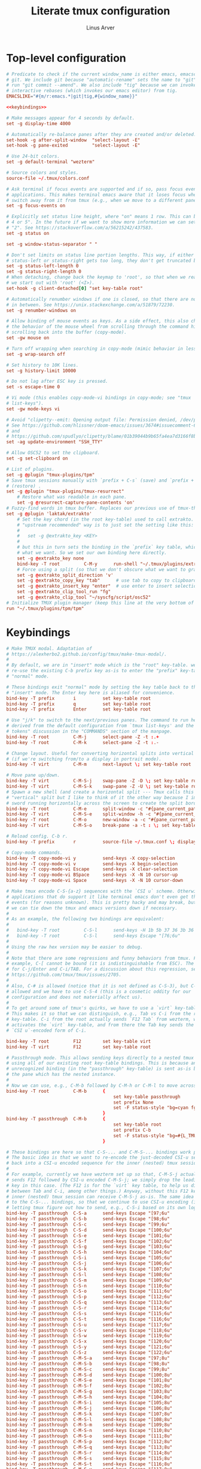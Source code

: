 #+TITLE: Literate tmux configuration
#+AUTHOR: Linus Arver
#+PROPERTY: header-args :noweb no-export
#+auto_tangle: t

* Top-level configuration

#+begin_src conf :tangle .tmux.conf
# Predicate to check if the current window_name is either emacs, emacsclient, or
# git. We include git because "automatic-rename" sets the name to "git" if we
# run "git commit --amend". We also include "tig" because we can invoke git
# interactive rebases (which invokes our emacs editor) from tig.
EMACSLIKE="#{m/r:emacs.*|git|tig,#{window_name}}"

<<keybindings>>

# Make messages appear for 4 seconds by default.
set -g display-time 4000

# Automatically re-balance panes after they are created and/or deleted.
set-hook -g after-split-window  "select-layout -E"
set-hook -g pane-exited         "select-layout -E"

# Use 24-bit colors.
set -g default-terminal "wezterm"

# Source colors and styles.
source-file ~/.tmux/colors.conf

# Ask terminal if focus events are supported and if so, pass focus events to
# applications. This makes terminal emacs aware that it loses focus when we
# switch away from it from tmux (e.g., when we move to a different pane).
set -g focus-events on

# Explicitly set status line height, where "on" means 1 row. This can be "2, 3,
# 4 or 5". In the future if we want to show more information we can set this to
# "2". See https://stackoverflow.com/a/56215242/437583.
set -g status on

set -g window-status-separator " "

# Don't set limits on status line portion lengths. This way, if either
# status-left or status-right gets too long, they don't get truncated by tmux.
set -g status-left-length 0
set -g status-right-length 0
# When detaching, change back the keymap to 'root', so that when we reattach,
# we start out with 'root' (<I>).
set-hook -g client-detached[0] "set key-table root"

# Automatically renumber windows if one is closed, so that there are no "gaps"
# in between. See https://unix.stackexchange.com/a/51879/72230.
set -g renumber-windows on

# Allow binding of mouse events as keys. As a side effect, this also changes
# the behavior of the mouse wheel from scrolling through the command history to
# scrolling back into the buffer (copy-mode).
set -gw mouse on

# Turn off wrapping when searching in copy-mode (mimic behavior in less(1)).
set -g wrap-search off

# Set history to 10K lines.
set -g history-limit 10000

# Do not lag after ESC key is pressed.
set -s escape-time 0

# Vi mode (this enables copy-mode-vi bindings in copy-mode; see "tmux
# list-keys").
set -gw mode-keys vi

# Avoid "clipetty--emit: Opening output file: Permission denied, /dev/pts/0".
# See https://github.com/hlissner/doom-emacs/issues/3674#issuecomment-670840781
# and
# https://github.com/spudlyo/clipetty/blame/01b39044b9b65fa4ea7d3166f8b1ffab6f740362/README.md#L160.
set -ag update-environment "SSH_TTY"

# Allow OSC52 to set the clipboard.
set -g set-clipboard on

# List of plugins.
set -g @plugin "tmux-plugins/tpm"
# Save tmux sessions manually with `prefix + C-s` (save) and `prefix + C-r`
# (restore) .
set -g @plugin "tmux-plugins/tmux-resurrect"
	# Restore what was readable in each pane.
	set -g @resurrect-capture-pane-contents 'on'
# Fuzzy-find words in tmux buffer. Replaces our previous use of tmux-thumbs.
set -g @plugin 'laktak/extrakto'
	# Set the key chord (in the root key-table) used to call extrakto. The
	# "upstream recommended" way is to just set the setting like this:
	#
	#   set -g @extrakto_key <KEY>
	#
	# but this in turn sets the binding in the `prefix` key table, which is not
	# what we want. So we set our own binding here directly.
	set -g @extrakto_key none
	bind-key -T root         C-M-y      run-shell "~/.tmux/plugins/extrakto/scripts/open.sh \"#{pane_id}\""
	# Force using a split (so that we don't obscure what we want to grab).
	set -g @extrakto_split_direction 'v'
	set -g @extrakto_copy_key "tab"      # use tab to copy to clipboard
	set -g @extrakto_insert_key "enter"  # use enter to insert selection
	set -g @extrakto_clip_tool_run "fg"
	set -g @extrakto_clip_tool "~/syscfg/script/osc52"
# Initialize TMUX plugin manager (keep this line at the very bottom of tmux.conf)
run "~/.tmux/plugins/tpm/tpm"
#+end_src

* Keybindings
#+name: keybindings
#+begin_src conf
# Make TMUX modal. Adaptation of
# https://alexherbo2.github.io/config/tmux/make-tmux-modal/.
#
# By default, we are in "insert" mode which is the "root" key-table. we still
# re-use the existing C-b prefix key as-is to enter the "prefix" key-table, or
# "normal" mode.

# These bindings exit "normal" mode by setting the key table back to the root or
# "insert" mode. The Enter key here is aliased for convenience.
bind-key -T prefix       i          set key-table root
bind-key -T prefix       q          set key-table root
bind-key -T prefix       Enter      set key-table root

# Use "j/k" to switch to the next/previous panes. The command to run here was
# derived from the default configuration from `tmux list-keys' and the "special
# tokens" discussion in the "COMMANDS" section of the manpage.
bind-key -T root         C-M-j      select-pane -Z -t :.+
bind-key -T root         C-M-k      select-pane -Z -t :.-

# Change layout. Useful for converting horizontal splits into vertical splits
# (if we're switching from/to a display in portrait mode).
bind-key -T virt         C-M-m      next-layout \; set key-table root

# Move pane up/down.
bind-key -T virt         C-M-S-j    swap-pane -Z -D \; set key-table root
bind-key -T virt         C-M-S-k    swap-pane -Z -U \; set key-table root
# Spawn a new shell (and create a horizontal split --- Tmux calls this a
# "vertical" split but I like to think of it the other way because I imagine a
# sword running horizontally across the screen to create the split border).
bind-key -T root         C-M-e      split-window -c "#{pane_current_path}"
bind-key -T virt         C-M-S-e    split-window -h -c "#{pane_current_path}" \; set key-table root
bind-key -T root         C-M-o      new-window -a -c "#{pane_current_path}"
bind-key -T virt         C-M-S-o    break-pane -a -t : \; set key-table root

# Reload config. C-b r.
bind-key -T prefix       r          source-file ~/.tmux.conf \; display-message "\~/tmux.conf reloaded."

# Copy-mode commands.
bind-key -T copy-mode-vi y          send-keys -X copy-selection
bind-key -T copy-mode-vi v          send-keys -X begin-selection
bind-key -T copy-mode-vi Escape     send-keys -X clear-selection
bind-key -T copy-mode-vi BSpace     send-keys -X -N 10 cursor-up
bind-key -T copy-mode-vi Space      send-keys -X -N 10 cursor-down

# Make tmux encode C-S-{a-z} sequences with the `CSI u` scheme. Otherwise,
# applications that do support it like terminal emacs don't even get these
# events (for reasons unknown). This is pretty hacky and may break, but at least
# we can tie down the tmux and emacs versions down if necessary.
#
# As an example, the following two bindings are equivalent:
#
#   bind-key -T root         C-S-l      send-keys -H 1b 5b 37 36 3b 36 75
#   bind-key -T root         C-S-l      send-keys Escape "[76;6u"
#
# Using the raw hex version may be easier to debug.
#
# Note that there are some regressions and funny behaviors from tmux. For
# example, C-[ cannot be bound (it is indistinguishable from ESC). The same goes
# for C-j/Enter and C-i/TAB. For a discussion about this regression, see
# https://github.com/tmux/tmux/issues/2705.
#
# Also, C-# is allowed (notice that it is not defined as C-S-3), but C-$ is not
# allowed and we have to use C-S-4 (this is a cosmetic oddity for our
# configuration and does not materially affect us).
#
# To get around some of tmux's quirks, we have to use a `virt` key-table.
# This makes it so that we can distinguish, e.g., Tab vs C-i from the root
# key-table. C-i from the root actually sends `F12 Tab` from wezterm, which
# activates the `virt` key-table, and from there the Tab key sends the
# `CSI u`-encoded form of C-i.

bind-key -T root         F12        set key-table virt
bind-key -T virt         F12        set key-table root

# Passthrough mode. This allows sending keys directly to a nested tmux instance
# using all of our existing root key-table bindings. This is because any
# unrecognized binding (in the "passthrough" key-table) is sent as-is by tmux to
# the pane which has the nested instance.
#
# Now we can use, e.g., C-M-b followed by C-M-h or C-M-l to move across windows.
bind-key -T root         C-M-b      {
										set key-table passthrough
										set prefix None
										set -F status-style "bg=cyan fg=#{L_TMUX_COLOR_CURSOR} none"
									}
bind-key -T passthrough  C-M-b      {
										set key-table root
										set prefix C-b
										set -F status-style "bg=#{L_TMUX_COLOR_TEXT} fg=#{L_TMUX_COLOR_CURSOR} none"
									}

# These bindings are here so that C-S-... and C-M-S-... bindings work properly.
# The basic idea is that we want to re-encode the just-decoded CSI-u sequence
# back into a CSI-u encoded sequence for the inner (nested) tmux session.
#
# For example, currently we have wezterm set up so that, C-M-S-j actually
# sends F12 followed by CSI-u encoded C-M-S-j; we simply drop the leading F12
# key in this case. (The F12 is for the `virt` key table, to help us distinguish
# between Tab and C-i, among other things.) Anyway, without this F12 key, the
# inner (nested) tmux session can receive C-M-S-j as-is. The same idea applies
# to the C-S-... bindings, so that we continue to use CSI-u encoding (instead of
# letting tmux figure out how to send, e.g., C-S-i based on its own logic).
bind-key -T passthrough  C-S-a      send-keys Escape "[97;6u"
bind-key -T passthrough  C-S-b      send-keys Escape "[98;6u"
bind-key -T passthrough  C-S-c      send-keys Escape "[99;6u"
bind-key -T passthrough  C-S-d      send-keys Escape "[100;6u"
bind-key -T passthrough  C-S-e      send-keys Escape "[101;6u"
bind-key -T passthrough  C-S-f      send-keys Escape "[102;6u"
bind-key -T passthrough  C-S-g      send-keys Escape "[103;6u"
bind-key -T passthrough  C-S-h      send-keys Escape "[104;6u"
bind-key -T passthrough  C-S-i      send-keys Escape "[105;6u"
bind-key -T passthrough  C-S-j      send-keys Escape "[106;6u"
bind-key -T passthrough  C-S-k      send-keys Escape "[107;6u"
bind-key -T passthrough  C-S-l      send-keys Escape "[108;6u"
bind-key -T passthrough  C-S-m      send-keys Escape "[109;6u"
bind-key -T passthrough  C-S-n      send-keys Escape "[110;6u"
bind-key -T passthrough  C-S-o      send-keys Escape "[111;6u"
bind-key -T passthrough  C-S-p      send-keys Escape "[112;6u"
bind-key -T passthrough  C-S-q      send-keys Escape "[113;6u"
bind-key -T passthrough  C-S-r      send-keys Escape "[114;6u"
bind-key -T passthrough  C-S-s      send-keys Escape "[115;6u"
bind-key -T passthrough  C-S-t      send-keys Escape "[116;6u"
bind-key -T passthrough  C-S-u      send-keys Escape "[117;6u"
bind-key -T passthrough  C-S-v      send-keys Escape "[118;6u"
bind-key -T passthrough  C-S-w      send-keys Escape "[119;6u"
bind-key -T passthrough  C-S-x      send-keys Escape "[120;6u"
bind-key -T passthrough  C-S-y      send-keys Escape "[121;6u"
bind-key -T passthrough  C-S-z      send-keys Escape "[122;6u"
bind-key -T passthrough  C-M-S-a    send-keys Escape "[97;8u"
bind-key -T passthrough  C-M-S-b    send-keys Escape "[98;8u"
bind-key -T passthrough  C-M-S-c    send-keys Escape "[99;8u"
bind-key -T passthrough  C-M-S-d    send-keys Escape "[100;8u"
bind-key -T passthrough  C-M-S-e    send-keys Escape "[101;8u"
bind-key -T passthrough  C-M-S-f    send-keys Escape "[102;8u"
bind-key -T passthrough  C-M-S-g    send-keys Escape "[103;8u"
bind-key -T passthrough  C-M-S-h    send-keys Escape "[104;8u"
bind-key -T passthrough  C-M-S-i    send-keys Escape "[105;8u"
bind-key -T passthrough  C-M-S-j    send-keys Escape "[106;8u"
bind-key -T passthrough  C-M-S-k    send-keys Escape "[107;8u"
bind-key -T passthrough  C-M-S-l    send-keys Escape "[108;8u"
bind-key -T passthrough  C-M-S-m    send-keys Escape "[109;8u"
bind-key -T passthrough  C-M-S-n    send-keys Escape "[110;8u"
bind-key -T passthrough  C-M-S-o    send-keys Escape "[111;8u"
bind-key -T passthrough  C-M-S-p    send-keys Escape "[112;8u"
bind-key -T passthrough  C-M-S-q    send-keys Escape "[113;8u"
bind-key -T passthrough  C-M-S-r    send-keys Escape "[114;8u"
bind-key -T passthrough  C-M-S-s    send-keys Escape "[115;8u"
bind-key -T passthrough  C-M-S-t    send-keys Escape "[116;8u"
bind-key -T passthrough  C-M-S-u    send-keys Escape "[117;8u"
bind-key -T passthrough  C-M-S-v    send-keys Escape "[118;8u"
bind-key -T passthrough  C-M-S-w    send-keys Escape "[119;8u"
bind-key -T passthrough  C-M-S-x    send-keys Escape "[120;8u"
bind-key -T passthrough  C-M-S-y    send-keys Escape "[121;8u"
bind-key -T passthrough  C-M-S-z    send-keys Escape "[122;8u"
# Send various control+punctuation keys as-is. These are typically used by
# emacs.
bind-key -T passthrough  C-,        send-keys Escape "[44;5u"
bind-key -T passthrough  C-.        send-keys Escape "[46;5u"
bind-key -T passthrough  C-\;       send-keys Escape "[59;5u"

bind-key -T root         C-!        send-keys Escape "[33;5u"
# tmux cannot parse C-", so we send C-S-' from wezterm.
bind-key -T root         C-S-\'     send-keys Escape "[39;6u"
bind-key -T root         C-\#       send-keys Escape "[35;5u"
bind-key -T root         C-S-4      send-keys Escape "[52;6u"
bind-key -T root         C-S-5      send-keys Escape "[53;6u"
bind-key -T root         C-S-7      send-keys Escape "[55;6u"
bind-key -T root         C-\'       send-keys Escape "[39;5u"
bind-key -T root         C-(        send-keys Escape "[40;5u"
bind-key -T root         C-)        send-keys Escape "[41;5u"
bind-key -T root         C-S-8      send-keys Escape "[56;6u"
bind-key -T root         C-+        send-keys Escape "[43;5u"
bind-key -T root         C-,        send-keys Escape "[44;5u"
bind-key -T root         C--        send-keys Escape "[45;5u"
bind-key -T root         C-.        send-keys Escape "[46;5u"
bind-key -T root         C-/        send-keys Escape "[47;5u"
bind-key -T root         C-0        send-keys Escape "[48;5u"
bind-key -T root         C-1        send-keys Escape "[49;5u"
bind-key -T root         C-2        send-keys Escape "[50;5u"
bind-key -T root         C-3        send-keys Escape "[51;5u"
bind-key -T root         C-4        send-keys Escape "[52;5u"
bind-key -T root         C-5        send-keys Escape "[53;5u"
bind-key -T root         C-6        send-keys Escape "[54;5u"
bind-key -T root         C-7        send-keys Escape "[55;5u"
bind-key -T root         C-8        send-keys Escape "[56;5u"
bind-key -T root         C-9        send-keys Escape "[57;5u"
bind-key -T root         C-:        send-keys Escape "[58;5u"
bind-key -T root         C-\;       send-keys Escape "[59;5u"
bind-key -T root         C-<        send-keys Escape "[60;5u"
bind-key -T root         C-=        send-keys Escape "[61;5u"
bind-key -T root         C->        send-keys Escape "[62;5u"
bind-key -T root         C-S-/      send-keys Escape "[47;6u"
bind-key -T root         C-@        send-keys Escape "[64;5u"
bind-key -T root         C-\\       send-keys Escape "[92;5u"
bind-key -T root         C-]        send-keys Escape "[93;5u"
bind-key -T root         C-^        send-keys Escape "[94;5u"
bind-key -T root         C-_        send-keys Escape "[95;5u"
bind-key -T root         C-`        send-keys Escape "[96;5u"
bind-key -T root         C-S-[      send-keys Escape "[91;6u"
bind-key -T root         C-S-\\     send-keys Escape "[92;6u"
bind-key -T root         C-S-]      send-keys Escape "[93;6u"
bind-key -T root         C-S-`      send-keys Escape "[96;6u"

bind-key -T root         M-!        send-keys Escape "[33;3u"
bind-key -T root         M-S-\'     send-keys Escape "[39;4u"
bind-key -T root         M-\#       send-keys Escape "[35;3u"
bind-key -T root         M-S-4      send-keys Escape "[52;4u"
bind-key -T root         M-S-5      send-keys Escape "[53;4u"
bind-key -T root         M-S-7      send-keys Escape "[55;4u"
bind-key -T root         M-\'       send-keys Escape "[39;3u"
bind-key -T root         M-(        send-keys Escape "[40;3u"
bind-key -T root         M-)        send-keys Escape "[41;3u"
bind-key -T root         M-S-8      send-keys Escape "[56;4u"
bind-key -T root         M-+        send-keys Escape "[43;3u"
bind-key -T root         M-,        send-keys Escape "[44;3u"
bind-key -T root         M--        send-keys Escape "[45;3u"
bind-key -T root         M-.        send-keys Escape "[46;3u"
bind-key -T root         M-/        send-keys Escape "[47;3u"
bind-key -T root         M-0        send-keys Escape "[48;3u"
bind-key -T root         M-1        send-keys Escape "[49;3u"
bind-key -T root         M-2        send-keys Escape "[50;3u"
bind-key -T root         M-3        send-keys Escape "[51;3u"
bind-key -T root         M-4        send-keys Escape "[52;3u"
bind-key -T root         M-5        send-keys Escape "[53;3u"
bind-key -T root         M-6        send-keys Escape "[54;3u"
bind-key -T root         M-7        send-keys Escape "[55;3u"
bind-key -T root         M-8        send-keys Escape "[56;3u"
bind-key -T root         M-9        send-keys Escape "[57;3u"
bind-key -T root         M-:        send-keys Escape "[58;3u"
bind-key -T root         M-\;       send-keys Escape "[59;3u"
bind-key -T root         M-<        send-keys Escape "[60;3u"
bind-key -T root         M-=        send-keys Escape "[61;3u"
bind-key -T root         M->        send-keys Escape "[62;3u"
bind-key -T root         M-S-/      send-keys Escape "[47;4u"
bind-key -T root         M-@        send-keys Escape "[64;3u"
bind-key -T root         M-[        send-keys Escape "[91;3u"
bind-key -T root         M-\\       send-keys Escape "[92;3u"
bind-key -T root         M-]        send-keys Escape "[93;3u"
bind-key -T root         M-^        send-keys Escape "[94;3u"
bind-key -T root         M-_        send-keys Escape "[95;3u"
bind-key -T root         M-`        send-keys Escape "[96;3u"
bind-key -T root         M-S-\\     send-keys Escape "[92;4u"
bind-key -T root         M-S-]      send-keys Escape "[93;4u"
bind-key -T root         M-S-`      send-keys Escape "[96;4u"

bind-key -T root         C-M-!      send-keys Escape "[33;7u"
bind-key -T root         C-M-S-\'   send-keys Escape "[39;8u"
bind-key -T root         C-M-\#     send-keys Escape "[35;7u"
bind-key -T root         C-M-S-4    send-keys Escape "[52;8u"
bind-key -T root         C-M-S-5    send-keys Escape "[53;8u"
bind-key -T root         C-M-S-7    send-keys Escape "[55;8u"
bind-key -T root         C-M-\'     send-keys Escape "[39;7u"
bind-key -T root         C-M-(      send-keys Escape "[40;7u"
bind-key -T root         C-M-)      send-keys Escape "[41;7u"
bind-key -T root         C-M-S-8    send-keys Escape "[56;8u"
bind-key -T root         C-M-+      send-keys Escape "[43;7u"
bind-key -T root         C-M-,      send-keys Escape "[44;7u"
bind-key -T root         C-M--      send-keys Escape "[45;7u"
bind-key -T root         C-M-.      send-keys Escape "[46;7u"
bind-key -T root         C-M-/      send-keys Escape "[47;7u"
bind-key -T root         C-M-0      send-keys Escape "[48;7u"
bind-key -T root         C-M-1      send-keys Escape "[49;7u"
bind-key -T root         C-M-2      send-keys Escape "[50;7u"
bind-key -T root         C-M-3      send-keys Escape "[51;7u"
bind-key -T root         C-M-4      send-keys Escape "[52;7u"
bind-key -T root         C-M-5      send-keys Escape "[53;7u"
bind-key -T root         C-M-6      send-keys Escape "[54;7u"
bind-key -T root         C-M-7      send-keys Escape "[55;7u"
bind-key -T root         C-M-8      send-keys Escape "[56;7u"
bind-key -T root         C-M-9      send-keys Escape "[57;7u"
bind-key -T root         C-M-:      send-keys Escape "[58;7u"
bind-key -T root         C-M-\;     send-keys Escape "[59;7u"
bind-key -T root         C-M-<      send-keys Escape "[60;7u"
bind-key -T root         C-M-=      send-keys Escape "[61;7u"
bind-key -T root         C-M->      send-keys Escape "[62;7u"
bind-key -T root         C-M-S-/    send-keys Escape "[47;8u"
bind-key -T root         C-M-@      send-keys Escape "[64;7u"
bind-key -T root         C-M-\\     send-keys Escape "[92;7u"
bind-key -T root         C-M-]      send-keys Escape "[93;7u"
bind-key -T root         C-M-^      send-keys Escape "[94;7u"
bind-key -T root         C-M-_      send-keys Escape "[95;7u"
bind-key -T root         C-M-`      send-keys Escape "[96;7u"
bind-key -T root         C-M-S-\\   send-keys Escape "[92;8u"
bind-key -T root         C-M-S-]    send-keys Escape "[93;8u"
bind-key -T root         C-M-S-`    send-keys Escape "[96;8u"

bind-key -T root         M-Tab      send-keys Escape "[9;3u"
bind-key -T root         M-S-Tab    send-keys Escape "[9;4u"
bind-key -T root         C-Tab      send-keys Escape "[9;5u"
bind-key -T root         C-S-Tab    send-keys Escape "[9;6u"
bind-key -T root         C-M-Tab    send-keys Escape "[9;7u"
bind-key -T root         C-M-S-Tab  send-keys Escape "[9;8u"

bind-key -T virt         C-y          if-shell -F $EMACSLIKE "send-keys Escape '[127;2u'" "send-keys BSpace" \; set key-table root
bind-key -T root         M-BSpace     send-keys Escape "[127;3u"
bind-key -T root         M-S-BSpace   send-keys Escape "[127;4u"
bind-key -T root         C-BSpace     send-keys Escape "[127;5u"
bind-key -T root         C-S-BSpace   send-keys Escape "[127;6u"
bind-key -T root         C-M-BSpace   send-keys Escape "[127;7u"
bind-key -T root         C-M-S-BSpace send-keys Escape "[127;8u"

# NOTE: tmux has a regression regarding `CSI u` support:
# https://github.com/tmux/tmux/issues/2705. This is one reason why we use code
# 13 (\r) instead of 10 (\n) for RET, because \r does not collide with C-j.
#
# C-z is ASCII 0x1a, which is what we send from wezterm for S-Enter.
bind-key -T virt         C-z         send-keys Escape "[13;2u" \; set key-table root
bind-key -T root         M-Enter     send-keys Escape "[13;3u"
bind-key -T root         M-S-Enter   send-keys Escape "[13;4u"
bind-key -T root         C-Enter     send-keys Escape "[13;5u"
bind-key -T root         C-S-Enter   send-keys Escape "[13;6u"
bind-key -T root         C-M-Enter   send-keys Escape "[13;7u"
bind-key -T root         C-M-S-Enter send-keys Escape "[13;8u"

bind-key -T root         M-Space     send-keys Escape "[32;3u"
bind-key -T root         M-S-Space   send-keys Escape "[32;4u"
bind-key -T root         C-Space     send-keys Escape "[32;5u"
bind-key -T root         C-S-Space   send-keys Escape "[32;6u"
bind-key -T root         C-M-Space   send-keys Escape "[32;7u"
bind-key -T root         C-M-S-Space send-keys Escape "[32;8u"

# Special handling of "Escape" to avoid conflicting with itself.
bind-key -T virt         C-]         send-keys Escape "[27;2u" \; set key-table root  # S-ESC
bind-key -T virt         C-^         send-keys Escape "[27;3u" \; set key-table root  # M-ESC
bind-key -T virt         C-_         send-keys Escape "[27;4u" \; set key-table root  # M-S-ESC
bind-key -T virt         C-Escape     send-keys Escape "[27;5u" \; set key-table root
bind-key -T virt         C-S-Escape   send-keys Escape "[27;6u" \; set key-table root
bind-key -T virt         C-M-Escape   send-keys Escape "[27;7u" \; set key-table root
bind-key -T virt         C-M-S-Escape send-keys Escape "[27;8u" \; set key-table root

# Special handling of "C-@" to map it to something other than the traditional
# NUL "\x00" byte.
bind-key -T virt         C-@        send-keys Escape "[64;5u" \; set key-table root

# Special handling of "[" to avoid conflicting with Escape key.
bind-key -T virt         M-[        send-keys Escape "[91;3u" \; set key-table root
bind-key -T virt         M-S-[      send-keys Escape "[91;4u" \; set key-table root
bind-key -T virt         C-[        send-keys Escape "[91;5u" \; set key-table root
bind-key -T virt         C-S-[      send-keys Escape "[91;6u" \; set key-table root
bind-key -T virt         C-M-[      send-keys Escape "[91;7u" \; set key-table root
bind-key -T virt         C-M-S-[    send-keys Escape "[91;8u" \; set key-table root

# Special handling of "i" to avoid conflicting with Tab key.
bind-key -T virt         C-M-i      send-keys Escape "[105;7u" \; set key-table root
bind-key -T virt         C-M-S-i    send-keys Escape "[105;8u" \; set key-table root

# Special handling of "m" to avoid conflicting with Enter key.
bind-key -T virt         C-M-S-m    send-keys Escape "[109;8u" \; set key-table root

# Buggy keys in tmux where there is no way to disambiguate these keys from TAB or RET.
bind-key -T virt         C-i        if-shell -F $EMACSLIKE "send-keys Escape '[105;5u'" "send-keys -H 09" \; set key-table root
bind-key -T virt         C-m        if-shell -F $EMACSLIKE "send-keys Escape '[109;5u'" "send-keys -H 0d" \; set key-table root

bind-key -T root         C-S-a      send-keys Escape  "[97;6u"
bind-key -T root         C-S-b      send-keys Escape  "[97;6u"
bind-key -T root         C-S-c      send-keys Escape  "[99;6u"
bind-key -T root         C-S-d      send-keys Escape  "[100;6u"
bind-key -T root         C-S-e      send-keys Escape  "[101;6u"
bind-key -T root         C-S-f      send-keys Escape  "[102;6u"
bind-key -T root         C-S-g      send-keys Escape  "[103;6u"
bind-key -T root         C-S-h      send-keys Escape  "[104;6u"
bind-key -T root         C-S-i      send-keys Escape  "[105;6u"
bind-key -T root         C-S-j      send-keys Escape  "[106;6u"
bind-key -T root         C-S-k      send-keys Escape  "[107;6u"
bind-key -T root         C-S-l      send-keys Escape  "[108;6u"
bind-key -T root         C-S-m      send-keys Escape  "[109;6u"
bind-key -T root         C-S-n      send-keys Escape  "[110;6u"
bind-key -T root         C-S-o      send-keys Escape  "[111;6u"
bind-key -T root         C-S-p      send-keys Escape  "[112;6u"
bind-key -T root         C-S-q      send-keys Escape  "[113;6u"
bind-key -T root         C-S-r      send-keys Escape  "[114;6u"
bind-key -T root         C-S-s      send-keys Escape  "[115;6u"
bind-key -T root         C-S-t      send-keys Escape  "[116;6u"
bind-key -T root         C-S-u      send-keys Escape  "[117;6u"
bind-key -T root         C-S-v      send-keys Escape  "[118;6u"
bind-key -T root         C-S-w      send-keys Escape  "[119;6u"
bind-key -T root         C-S-x      send-keys Escape  "[120;6u"
bind-key -T root         C-S-y      send-keys Escape  "[121;6u"
bind-key -T root         C-S-z      send-keys Escape  "[122;6u"

# Switch to left/right window.
bind-key -T root         C-M-h      previous-window
bind-key -T root         C-M-l      next-window

# Move window left/right. We have to take care when we are at the edge
# (wraparound) to make the movement more intuitive.
#
# E.g., for C-M-S-h, if we're already at the leftmost window, we cannot just
# swap with the "-1" target window because now the last window is at the front,
# when ideally it would be the second-to-last window.
bind-key -T virt         C-M-S-h    run-shell '~/syscfg/script/tmux_move_pane.sh \
	"#{session_name}" \
	"#{window_index}" \
	"LEFT"'
bind-key -T virt         C-M-S-l    run-shell '~/syscfg/script/tmux_move_pane.sh \
	"#{session_name}" \
	"#{window_index}" \
	"RIGHT"'

# Move across sessions.
bind-key -T root         C-M-n      switch-client -n

# Show all windows in the current session in a tree view. Think of
# this as a "vertical window list" alternative to the horizontal window list in
# the status bar, which can get difficult to determine just how many windows
# there actually are in the current session.
bind-key -T root         C-M-w      run-shell -C "choose-tree -Z -w -f'##{==:##{session_name},#{session_name}}'"

# Copy things into the tmux buffer.
bind-key -T virt         C-M-S-y    copy-mode \; set key-table root

# Paste from the the tmux buffer.
bind-key -T root         C-M-p      paste-buffer

# Open double-clicked word. See tmux_mouse_word_handler.sh for more information.
bind-key -T root         DoubleClick1Pane     run-shell '~/syscfg/script/tmux_mouse_word_handler.sh \
	"#{pane_id}" \
	"#{pane_current_path}" \
	"#{mouse_word}"'
bind-key -T copy-mode-vi DoubleClick1Pane     run-shell '~/syscfg/script/tmux_mouse_word_handler.sh \
	"#{pane_id}" \
	"#{pane_current_path}" \
	"#{mouse_word}" \
	exit-copy-mode '

# Disable mouse wheel in status bar. See https://superuser.com/a/1492302.
unbind-key -T root WheelUpStatus
unbind-key -T root WheelDownStatus
#+end_src
